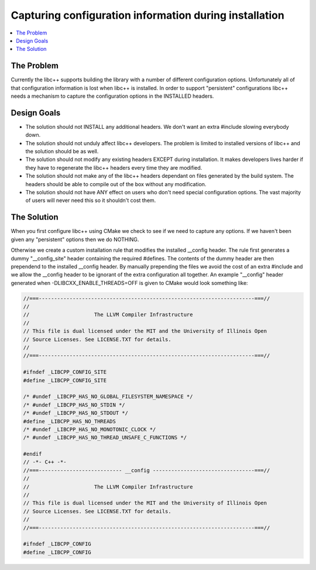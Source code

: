 =======================================================
Capturing configuration information during installation
=======================================================

.. contents::
   :local:

The Problem
===========

Currently the libc++ supports building the library with a number of different
configuration options.  Unfortunately all of that configuration information is
lost when libc++ is installed. In order to support "persistent"
configurations libc++ needs a mechanism to capture the configuration options
in the INSTALLED headers.


Design Goals
============

* The solution should not INSTALL any additional headers. We don't want an extra
  #include slowing everybody down.

* The solution should not unduly affect libc++ developers. The problem is limited
  to installed versions of libc++ and the solution should be as well.

* The solution should not modify any existing headers EXCEPT during installation.
  It makes developers lives harder if they have to regenerate the libc++ headers
  every time they are modified.

* The solution should not make any of the libc++ headers dependant on
  files generated by the build system. The headers should be able to compile
  out of the box without any modification.

* The solution should not have ANY effect on users who don't need special
  configuration options. The vast majority of users will never need this so it
  shouldn't cost them.


The Solution
============

When you first configure libc++ using CMake we check to see if we need to
capture any options. If we haven't been given any "persistent" options then
we do NOTHING.

Otherwise we create a custom installation rule that modifies the installed __config
header. The rule first generates a dummy "__config_site" header containing the required
#defines. The contents of the dummy header are then prependend to the installed
__config header. By manually prepending the files we avoid the cost of an
extra #include and we allow the __config header to be ignorant of the extra
configuration all together. An example "__config" header generated when
-DLIBCXX_ENABLE_THREADS=OFF is given to CMake would look something like:

.. code-block:: cpp

  //===----------------------------------------------------------------------===//
  //
  //                     The LLVM Compiler Infrastructure
  //
  // This file is dual licensed under the MIT and the University of Illinois Open
  // Source Licenses. See LICENSE.TXT for details.
  //
  //===----------------------------------------------------------------------===//

  #ifndef _LIBCPP_CONFIG_SITE
  #define _LIBCPP_CONFIG_SITE

  /* #undef _LIBCPP_HAS_NO_GLOBAL_FILESYSTEM_NAMESPACE */
  /* #undef _LIBCPP_HAS_NO_STDIN */
  /* #undef _LIBCPP_HAS_NO_STDOUT */
  #define _LIBCPP_HAS_NO_THREADS
  /* #undef _LIBCPP_HAS_NO_MONOTONIC_CLOCK */
  /* #undef _LIBCPP_HAS_NO_THREAD_UNSAFE_C_FUNCTIONS */

  #endif
  // -*- C++ -*-
  //===--------------------------- __config ---------------------------------===//
  //
  //                     The LLVM Compiler Infrastructure
  //
  // This file is dual licensed under the MIT and the University of Illinois Open
  // Source Licenses. See LICENSE.TXT for details.
  //
  //===----------------------------------------------------------------------===//

  #ifndef _LIBCPP_CONFIG
  #define _LIBCPP_CONFIG
